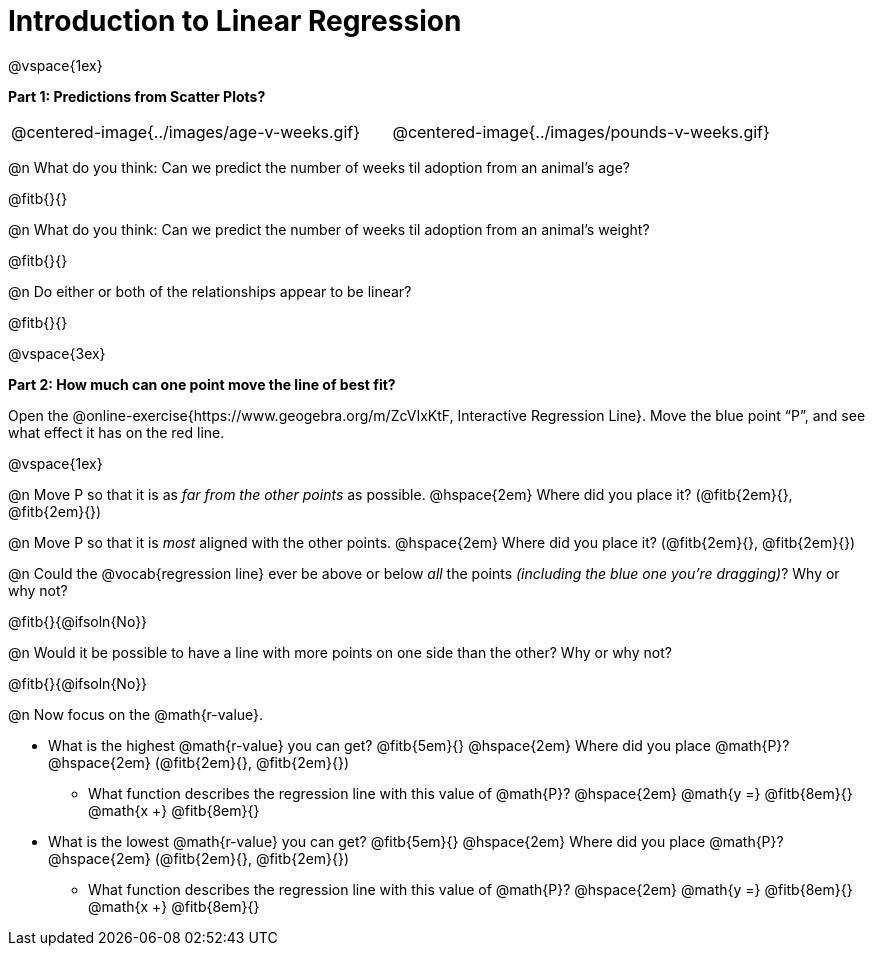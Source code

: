 = Introduction to Linear Regression

@vspace{1ex}

*Part 1: Predictions from Scatter Plots?*

[cols="1,1", frame="none", grid="none", stripes="none"]
|===
| @centered-image{../images/age-v-weeks.gif} | @centered-image{../images/pounds-v-weeks.gif}
|===

@n What do you think: Can we predict the number of weeks til adoption from an animal's age?

@fitb{}{}

@n What do you think: Can we predict the number of weeks til adoption from an animal's weight?

@fitb{}{}

@n Do either or both of the relationships appear to be linear?

@fitb{}{}

@vspace{3ex}

*Part 2: How much can one point move the line of best fit?*

Open the @online-exercise{https://www.geogebra.org/m/ZcVIxKtF, Interactive Regression Line}. Move the blue point “P”, and see what effect it has on the red line.

@vspace{1ex}

@n Move P so that it is as _far from the other points_ as possible. @hspace{2em} Where did you place it? (@fitb{2em}{}, @fitb{2em}{})

@n Move P so that it is _most_ aligned with the other points. @hspace{2em} Where did you place it? (@fitb{2em}{}, @fitb{2em}{})

@n Could the @vocab{regression line} ever be above or below _all_ the points _(including the blue one you're dragging)_? Why or why not?

@fitb{}{@ifsoln{No}}

@n Would it be possible to have a line with more points on one side than the other? Why or why not?

@fitb{}{@ifsoln{No}}

@n Now focus on the @math{r-value}.

 * What is the highest @math{r-value} you can get? @fitb{5em}{} @hspace{2em} Where did you place @math{P}? @hspace{2em} (@fitb{2em}{}, @fitb{2em}{})
 ** What function describes the regression line with this value of @math{P}? @hspace{2em} @math{y =} @fitb{8em}{} @math{x +} @fitb{8em}{}
 * What is the lowest @math{r-value} you can get? @fitb{5em}{} @hspace{2em} Where did you place @math{P}? @hspace{2em} (@fitb{2em}{}, @fitb{2em}{})
 ** What function describes the regression line with this value of @math{P}?  @hspace{2em} @math{y =} @fitb{8em}{} @math{x +} @fitb{8em}{}
